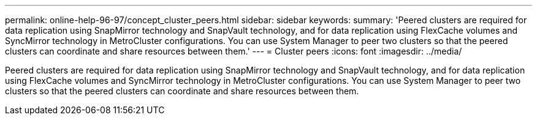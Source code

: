 ---
permalink: online-help-96-97/concept_cluster_peers.html
sidebar: sidebar
keywords: 
summary: 'Peered clusters are required for data replication using SnapMirror technology and SnapVault technology, and for data replication using FlexCache volumes and SyncMirror technology in MetroCluster configurations. You can use System Manager to peer two clusters so that the peered clusters can coordinate and share resources between them.'
---
= Cluster peers
:icons: font
:imagesdir: ../media/

[.lead]
Peered clusters are required for data replication using SnapMirror technology and SnapVault technology, and for data replication using FlexCache volumes and SyncMirror technology in MetroCluster configurations. You can use System Manager to peer two clusters so that the peered clusters can coordinate and share resources between them.

